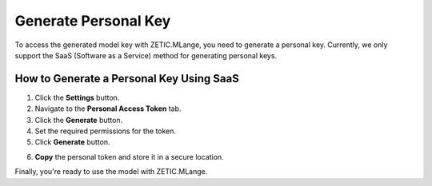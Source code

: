 Generate Personal Key
=====================

To access the generated model key with ZETIC.MLange, you need to generate a personal key. Currently, we only support the SaaS (Software as a Service) method for generating personal keys.

How to Generate a Personal Key Using SaaS
-----------------------------------------

.. image:: 1_generate_personal_key.png
   :alt: Generate Personal Key
   :align: center

1. Click the **Settings** button.
2. Navigate to the **Personal Access Token** tab.
3. Click the **Generate** button.
4. Set the required permissions for the token.
5. Click **Generate** button.

.. image:: 2_copy_personal_key.png
   :alt: Copy Personal Key
   :align: center

6. **Copy** the personal token and store it in a secure location.

Finally, you're ready to use the model with ZETIC.MLange.

